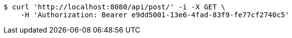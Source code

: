 [source,bash]
----
$ curl 'http://localhost:8080/api/post/' -i -X GET \
    -H 'Authorization: Bearer e9dd5001-13e6-4fad-83f9-fe77cf2740c5'
----